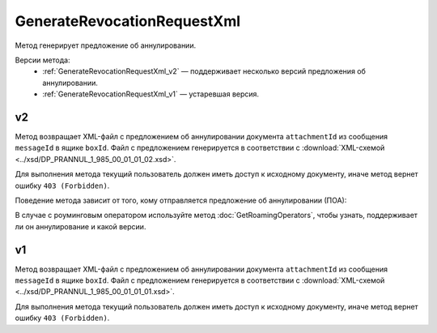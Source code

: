 GenerateRevocationRequestXml
============================

Метод генерирует предложение об аннулировании.

Версии метода:
	- :ref:`GenerateRevocationRequestXml_v2` — поддерживает несколько версий предложения об аннулировании.
	- :ref:`GenerateRevocationRequestXml_v1` — устаревшая версия.

.. _GenerateRevocationRequestXml_v2:

v2
--

.. http:post:: /V2/GenerateRevocationRequestXml

	:queryparam boxId: идентификатор ящика организации.
	:queryparam messageId: идентификатор сообщения.
	:queryparam attachmentId: идентификатор сущности документа, для которого нужно сгенерировать предложение об аннулировании.
	:queryparam сontentTypeId: версия предложения об аннулировании, которое нужно сгенерировать. Принимает одно из следующих значений:
	
		- ``revocation_request_01`` — для предложения об аннулировании версии 1.01,
		- ``revocation_request_02`` — для предложения об аннулировании версии 1.02.

	:requestheader Authorization: данные, необходимые для :doc:`авторизации <../Authorization>`.

	:request Body: Тело запроса должно содержать данные для генерации предложения об аннулирования документа, представленные структурой :doc:`../proto/RevocationRequestInfo`.

	:statuscode 200: операция успешно завершена.
	:statuscode 400: данные в запросе имеют неверный формат или отсутствуют обязательные параметры.
	:statuscode 401: в запросе отсутствует HTTP-заголовок ``Authorization`` или в этом заголовке содержатся некорректные авторизационные данные.
	:statuscode 403: доступ к ящику с предоставленным авторизационным токеном запрещен.
	:statuscode 404: в указанном ящике нет сообщения с идентификатором ``messageId``, или в указанном сообщении нет сущности с идентификатором ``attachmentId``, или указанная сущность имеет неверный тип, или у указанной сущности нет дочерней сущности типа ``Signature``.
	:statuscode 405: используется неподходящий HTTP-метод.
	:statuscode 409: невозможно сгенерировать предложение об аннулировании.
	:statuscode 500: при обработке запроса возникла непредвиденная ошибка.
	
	:responseheader Content-Disposition: имя файла с предложением об аннулировании.

Метод возвращает XML-файл с предложением об аннулировании документа ``attachmentId`` из сообщения ``messageId`` в ящике ``boxId``. Файл с предложением генерируется в соответствии с :download:`XML-схемой <../xsd/DP_PRANNUL_1_985_00_01_01_02.xsd>`.

Для выполнения метода текущий пользователь должен иметь доступ к исходному документу, иначе метод вернет ошибку ``403 (Forbidden)``.

Поведение метода зависит от того, кому отправляется предложение об аннулировании (ПОА):
 
.. image:: ../_static/img/generaterevocationrequestxml_contenttypeid.png
	:align: center

В случае с роуминговым оператором используйте метод :doc:`GetRoamingOperators`, чтобы узнать, поддерживает ли он аннулирование и какой версии.

.. _GenerateRevocationRequestXml_v1:

v1
--

.. http:post:: /GenerateRevocationRequestXml

	:queryparam boxId: идентификатор ящика организации.
	:queryparam messageId: идентификатор сообщения.
	:queryparam attachmentId: идентификатор сущности документа, для которого нужно сгенерировать предложение об аннулировании.

	:requestheader Authorization: данные, необходимые для :doc:`авторизации <../Authorization>`.

	:request Body: Тело запроса должно содержать данные для генерации предложения об аннулирования документа, представленные структурой :doc:`../proto/RevocationRequestInfo`.

	:statuscode 200: операция успешно завершена.
	:statuscode 400: данные в запросе имеют неверный формат или отсутствуют обязательные параметры.
	:statuscode 401: в запросе отсутствует HTTP-заголовок ``Authorization`` или в этом заголовке содержатся некорректные авторизационные данные.
	:statuscode 403: доступ к ящику с предоставленным авторизационным токеном запрещен.
	:statuscode 404: в указанном ящике нет сообщения с идентификатором ``messageId``, или в указанном сообщении нет сущности с идентификатором ``attachmentId``, или указанная сущность имеет неверный тип, или у указанной сущности нет дочерней сущности типа ``Signature``.
	:statuscode 405: используется неподходящий HTTP-метод.
	:statuscode 409: невозможно сгенерировать предложение об аннулировании.
	:statuscode 500: при обработке запроса возникла непредвиденная ошибка.
	
	:responseheader Content-Disposition: имя файла с предложением об аннулировании.

Метод возвращает XML-файл с предложением об аннулировании документа ``attachmentId`` из сообщения ``messageId`` в ящике ``boxId``. Файл с предложением генерируется в соответствии с :download:`XML-схемой <../xsd/DP_PRANNUL_1_985_00_01_01_01.xsd>`.

Для выполнения метода текущий пользователь должен иметь доступ к исходному документу, иначе метод вернет ошибку ``403 (Forbidden)``.